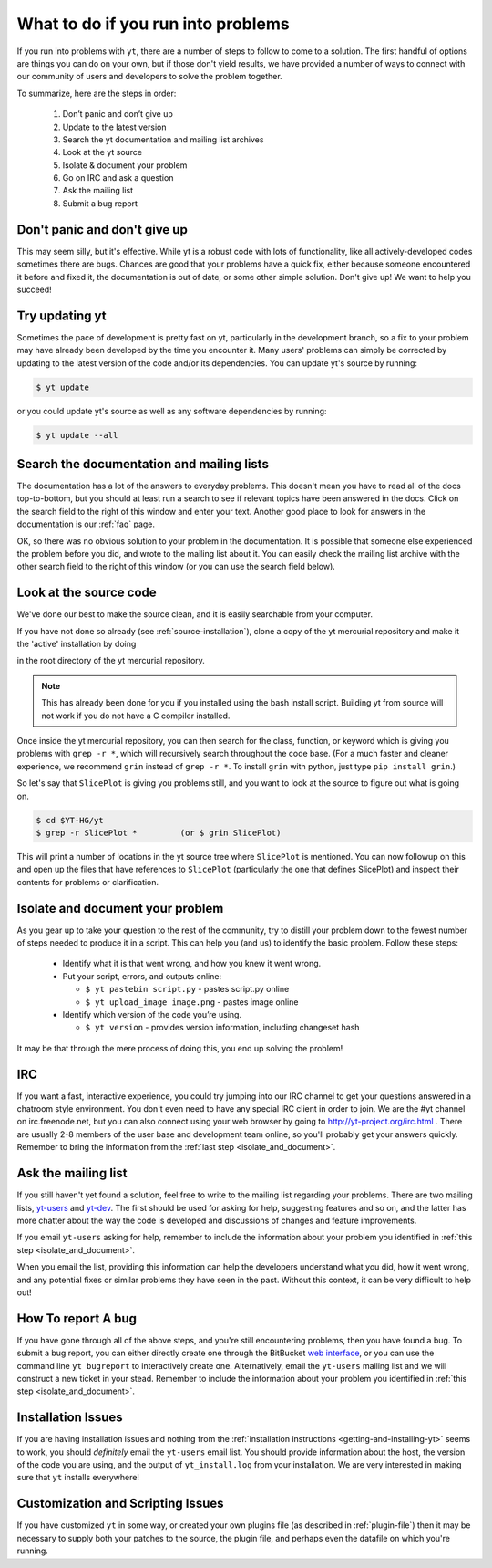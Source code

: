 .. _asking-for-help:

What to do if you run into problems
===================================

If you run into problems with ``yt``, there are a number of steps to follow
to come to a solution.  The first handful of options are things you can do 
on your own, but if those don't yield results, we have provided a number of 
ways to connect with our community of users and developers to solve the 
problem together.

To summarize, here are the steps in order:

 #. Don’t panic and don’t give up
 #. Update to the latest version
 #. Search the yt documentation and mailing list archives
 #. Look at the yt source
 #. Isolate & document your problem 
 #. Go on IRC and ask a question
 #. Ask the mailing list
 #. Submit a bug report

.. _dont-panic:

Don't panic and don't give up
-----------------------------

This may seem silly, but it's effective.  While yt is a robust code with
lots of functionality, like all actively-developed codes sometimes there
are bugs.  Chances are good that your problems have a quick fix, either 
because someone encountered it before and fixed it, the documentation is 
out of date, or some other simple solution.  Don't give up!  We want
to help you succeed!

.. _update-the-code:

Try updating yt
---------------

Sometimes the pace of development is pretty fast on yt, particularly in the
development branch, so a fix to your problem may have already been developed
by the time you encounter it.  Many users' problems can simply be corrected
by updating to the latest version of the code and/or its dependencies.  You 
can update yt's source by running:

.. code-block:: bash

  $ yt update 

or you could update yt's source as well as any software dependencies by running:

.. code-block:: bash

  $ yt update --all

.. _search-the-documentation:

Search the documentation and mailing lists
------------------------------------------

The documentation has a lot of the answers to everyday problems.  This doesn't 
mean you have to read all of the docs top-to-bottom, but you should at least 
run a search to see if relevant topics have been answered in the docs.  Click 
on the search field to the right of this window and enter your text.  Another 
good place to look for answers in the documentation is our :ref:`faq` page.

OK, so there was no obvious solution to your problem in the documentation.  
It is possible that someone else experienced the problem before you did, and
wrote to the mailing list about it.  You can easily check the mailing list 
archive with the other search field to the right of this window (or you can 
use the search field below).

.. raw:: html

   <form action="http://www.google.com/cse" id="cse-search-box">
     <div>
       <input type="hidden" name="cx" value="010428198273461986377:xyfd9ztykqm" />
       <input type="hidden" name="ie" value="UTF-8" />
       <input type="text" name="q" size="31" />
       <input type="submit" name="sa" value="Search" />
     </div>
   </form>
   <script type="text/javascript" src="http://www.google.com/cse/brand?form=cse-search-box&lang=en"></script>

.. _look-at-the-source:

Look at the source code
-----------------------

We've done our best to make the source clean, and it is easily searchable from 
your computer.

If you have not done so already (see :ref:`source-installation`), clone a copy of the yt mercurial repository and make it the 'active' installation by doing

.. code-block::bash

  python setup.py develop

in the root directory of the yt mercurial repository.

.. note::

  This has already been done for you if you installed using the bash install
  script.  Building yt from source will not work if you do not have a C compiler
  installed.

Once inside the yt mercurial repository, you can then search for the class,
function, or keyword which is giving you problems with ``grep -r *``, which will
recursively search throughout the code base.  (For a much faster and cleaner
experience, we recommend ``grin`` instead of ``grep -r *``.  To install ``grin``
with python, just type ``pip install grin``.)

So let's say that ``SlicePlot`` is giving you problems still, and you want to
look at the source to figure out what is going on.

.. code-block:: bash

  $ cd $YT-HG/yt
  $ grep -r SlicePlot *         (or $ grin SlicePlot)

This will print a number of locations in the yt source tree where ``SlicePlot``
is mentioned.  You can now followup on this and open up the files that have
references to ``SlicePlot`` (particularly the one that defines SlicePlot) and
inspect their contents for problems or clarification.

.. _isolate_and_document:

Isolate and document your problem
---------------------------------

As you gear up to take your question to the rest of the community, try to distill
your problem down to the fewest number of steps needed to produce it in a 
script.  This can help you (and us) to identify the basic problem.  Follow
these steps:

 * Identify what it is that went wrong, and how you knew it went wrong.
 * Put your script, errors, and outputs online:

   * ``$ yt pastebin script.py`` - pastes script.py online
   * ``$ yt upload_image image.png`` - pastes image online

 * Identify which version of the code you’re using. 

   * ``$ yt version`` - provides version information, including changeset hash

It may be that through the mere process of doing this, you end up solving 
the problem!

.. _irc:

IRC
---

If you want a fast, interactive experience, you could try jumping into our IRC 
channel to get your questions answered in a chatroom style environment.  You 
don't even need to have any special IRC client in order to join.  We are the
#yt channel on irc.freenode.net, but you can also connect using your web 
browser by going to http://yt-project.org/irc.html .  There are usually 2-8 
members of the user base and development team online, so you'll probably get 
your answers quickly.  Remember to bring the information from the 
:ref:`last step <isolate_and_document>`.

.. _mailing-list:

Ask the mailing list
--------------------

If you still haven't yet found a solution, feel free to 
write to the mailing list regarding your problems.  There are two mailing lists,
`yt-users <http://lists.spacepope.org/listinfo.cgi/yt-users-spacepope.org>`_ and
`yt-dev <http://lists.spacepope.org/listinfo.cgi/yt-dev-spacepope.org>`_.  The
first should be used for asking for help, suggesting features and so on, and
the latter has more chatter about the way the code is developed and discussions
of changes and feature improvements.

If you email ``yt-users`` asking for help, remember to include the information
about your problem you identified in :ref:`this step <isolate_and_document>`.

When you email the list, providing this information can help the developers
understand what you did, how it went wrong, and any potential fixes or similar
problems they have seen in the past.  Without this context, it can be very
difficult to help out!

.. _reporting-a-bug:

How To report A bug
-------------------

If you have gone through all of the above steps, and you're still encountering 
problems, then you have found a bug.  
To submit a bug report, you can either directly create one through the
BitBucket `web interface <http://hg.yt-project.org/yt/issues/new>`_,
or you can use the command line ``yt bugreport`` to interactively create one.
Alternatively, email the ``yt-users`` mailing list and we will construct a new
ticket in your stead.  Remember to include the information
about your problem you identified in :ref:`this step <isolate_and_document>`.


Installation Issues
-------------------

If you are having installation issues and nothing from the 
:ref:`installation instructions <getting-and-installing-yt>` seems to work, you should 
*definitely* email the ``yt-users`` email list.  You should provide information 
about the host, the version of the code you are using, and the output of 
``yt_install.log`` from your installation.  We are very interested in making 
sure that ``yt`` installs everywhere!

Customization and Scripting Issues
----------------------------------

If you have customized ``yt`` in some way, or created your own plugins file (as
described in :ref:`plugin-file`) then it may be necessary to supply both your
patches to the source, the plugin file, and perhaps even the datafile on which
you're running.
